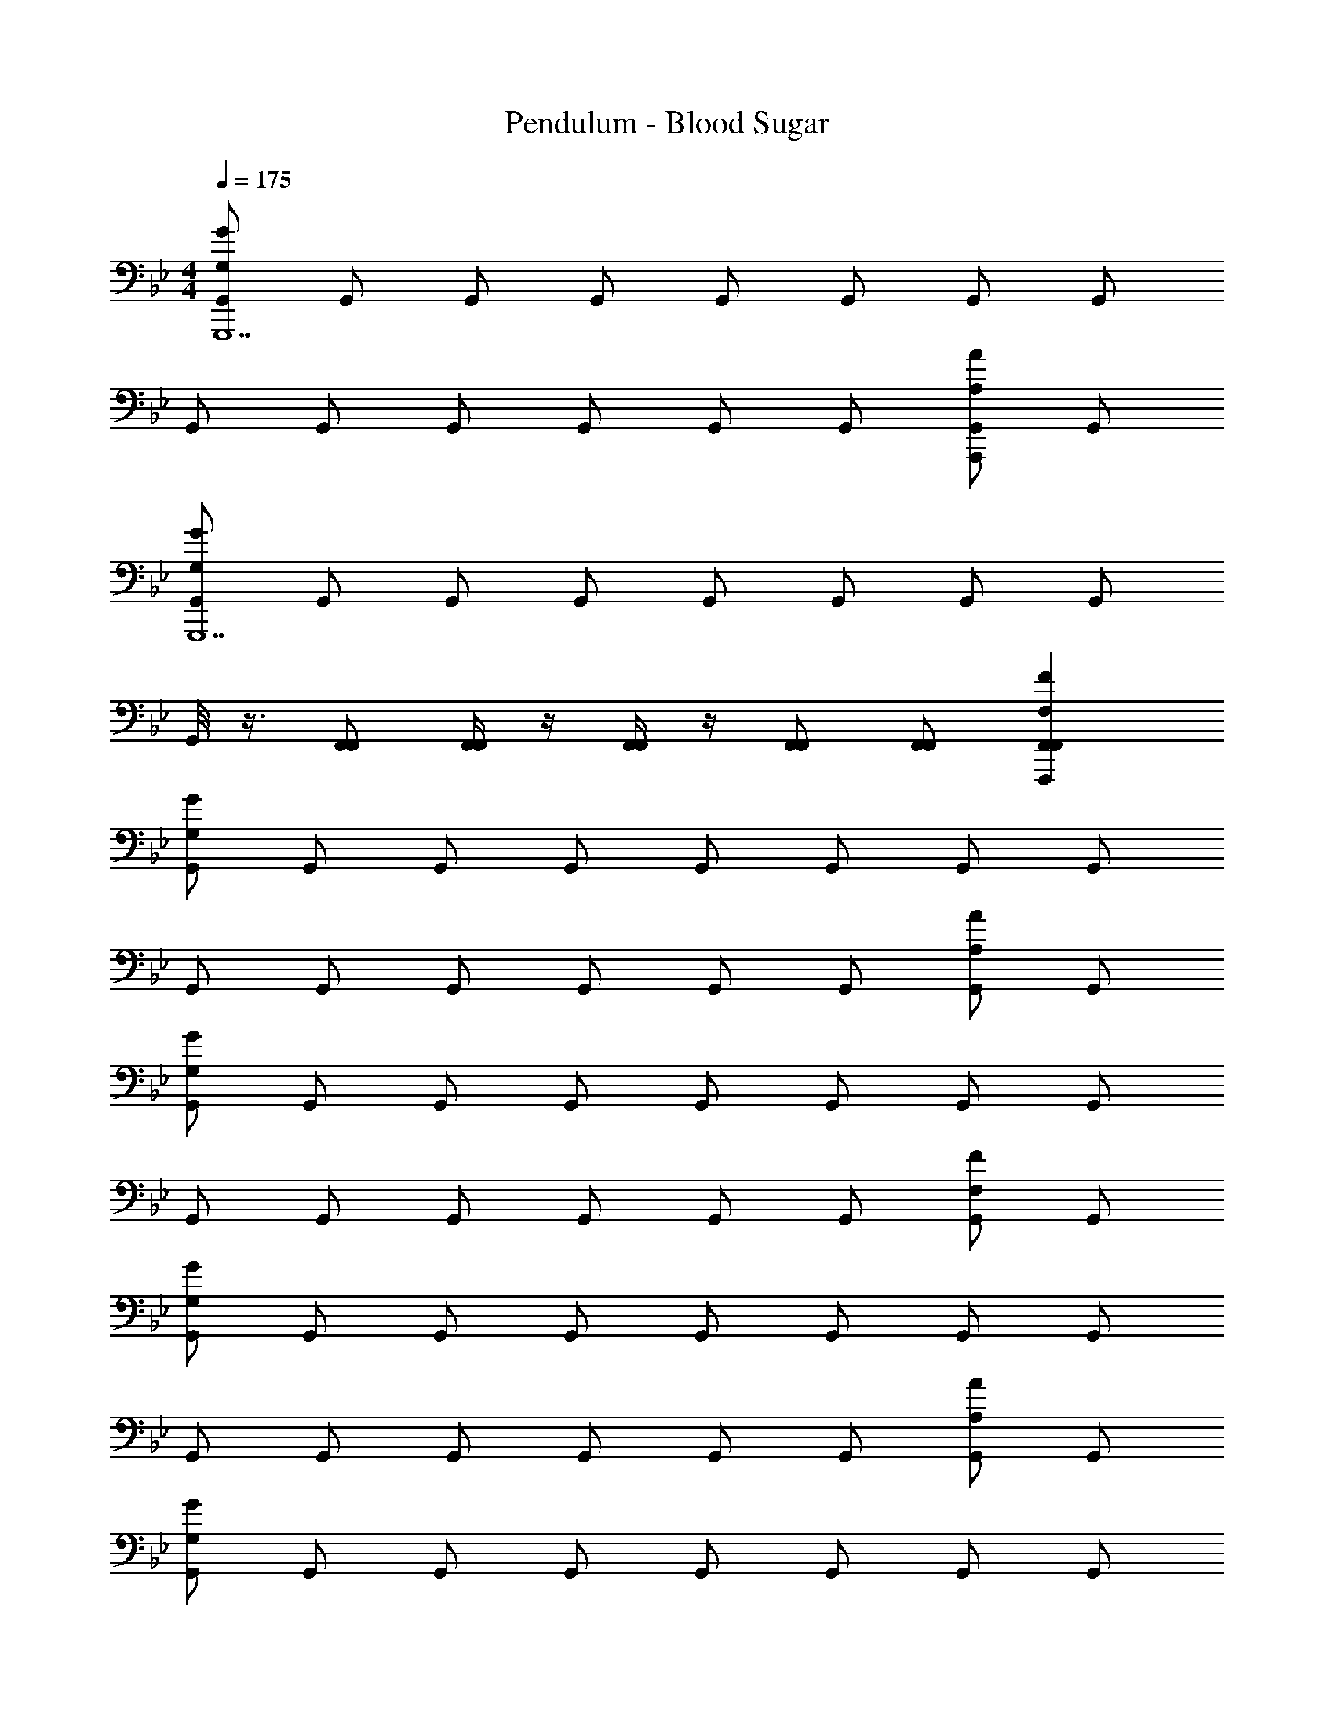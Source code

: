 X: 1
T: Pendulum - Blood Sugar
Z: ABC Generated by Starbound Composer
L: 1/4
M: 4/4
Q: 1/4=175
K: Bb
[G,,/GG,G,,,7] G,,/ G,,/ G,,/ G,,/ G,,/ G,,/ G,,/ 
G,,/ G,,/ G,,/ G,,/ G,,/ G,,/ [G,,/AA,A,,,] G,,/ 
[G,,/GG,G,,,7] G,,/ G,,/ G,,/ G,,/ G,,/ G,,/ G,,/ 
G,,/8 z3/8 [F,,/F,,/] [F,,/4F,,/4] z/4 [F,,/4F,,/4] z/4 [F,,/F,,/] [F,,/F,,/] [F,,FF,F,,,F,,] 
[G,,/GG,] G,,/ G,,/ G,,/ G,,/ G,,/ G,,/ G,,/ 
G,,/ G,,/ G,,/ G,,/ G,,/ G,,/ [G,,/AA,] G,,/ 
[G,,/GG,] G,,/ G,,/ G,,/ G,,/ G,,/ G,,/ G,,/ 
G,,/ G,,/ G,,/ G,,/ G,,/ G,,/ [G,,/FF,] G,,/ 
[G,,/GG,] G,,/ G,,/ G,,/ G,,/ G,,/ G,,/ G,,/ 
G,,/ G,,/ G,,/ G,,/ G,,/ G,,/ [G,,/AA,] G,,/ 
[G,,/GG,] G,,/ G,,/ G,,/ G,,/ G,,/ G,,/ G,,/ 
G,,/8 z3/8 [F,,/F,,/] [F,,/4F,,/4] z/4 [F,,/4F,,/4] z/4 [F,,/F,,/] [F,,/F,,/] [F,,FF,F,,] 
[G,,/GG,] G,,/ G,,/ G,,/ G,,/ G,,/ [G,,/AA,] G,,/ 
[G,,/GG,] G,,/ G,,/ G,,/ G,,/ G,,/ [G,,/AA,] G,,/ 
[G,,/GG,] G,,/ [G,,/AA,] G,,/ [G,,/GG,] G,,/ [G,,/AA,] G,,/ 
[G/G,/G,,/] [G/G,/G,,/] [G/G,/G,,/] [G/G,/G,,/] [G/G,/G,,/] [G/G,/G,,/] [G/G,/G,,/] [G/G,/G,,/] 
[^cGG,] =c/ z/ _B G/ z/ 
G/4 z/4 G/ B/ c/ G [AA,] 
[FF,F] G/4 z/4 B/ G z 
F/4 z/4 F/ G/ B/ G [FF,] 
[^cGG,] =c/ z/ B G/ z/ 
G/4 z/4 G/ B/ c/ G [AA,] 
[FB_B,] G/4 z/4 B/ G z 
F/4 z/4 F/ G/ B/ G [FF,] 
[^cGG,] =c/ z/ B G/ z/ 
G/4 z/4 G/ B/ c/ G [AA,] 
[FF,F] G/4 z/4 B/ G z 
F/4 z/4 F/ G/ B/ G [FF,] 
[_B,,/4G,,,/GG,] z/4 [=B,,/4G,,,/] z/4 [G,,,/4C,/4] z/4 [^C,/4G,,,/] z/4 [D,/4G,,,/] z/4 [G,,,/4E,/4] z/4 [=E,/4G,,,/] z/4 [G,,,/4F,/4] z/4 
[^F,/4G,,,/] z/4 [G,/4G,,,/] z/4 [G,,,/4A,/4] z/4 [=A,/4G,,,/] z/4 [B,/4G,,,/] z/4 [G,,,/4=B,/4] z/4 [C/4G,,,/] z/4 [G,,,/4^C/4] z/4 
[D/4G,,,/] z/4 [E/4G,,,/] z/4 [G,,,/4=E/4] z/4 [F/4G,,,/] z/4 [^F/4G,,,/] z/4 [G,,,/4G/4] z/4 [A/4G,,,/] z/4 [G,,,/4=A/4] z/4 
[B/4G,,,/] z/4 [=B/4G,,,/] z/4 [G,,,/4c/4] z/4 [^c/4G,,,/] z/4 [d/4G,,,/] z/4 [G,,,/4e/4] z/4 [=e/4G,,,/] z/4 [G,,,/4f/4] z/4 
[G,,,/G,,/cGG,] [G,,,/G,,/] [G,,,/4=c/G,,/] z/4 [G,,,/G,,/] [G,,,/G,,/_B] [G,,,/4G,,/] z/4 [G/G,,,/G,,/] [G,,,/4G,,/] z/4 
[G/4G,,,/G,,/] z/4 [G/G,,,/G,,/] [G,,,/4B/G,,/] z/4 [c/G,,,/G,,/] [G,,,/G,,/G] [G,,,/4G,,/] z/4 [G,,,/G,,/_A_A,] [G,,,/4G,,/] z/4 
[G,,,/G,,/=FGG,] [G,,,/G,,/] [G/4G,,,/4G,,/] z/4 [B/G,,,/G,,/] [G,,,/G,,/G] [G,,,/4G,,/] z/4 [G,,,/G,,/] [G,,,/4G,,/] z/4 
[G,,/8F/4G,,,/] z3/8 [F/F,,/G,,,/F,,/] [F,,/4G,,,/4F,,/4G/] z/4 [F,,/4F,,/4B/G,,,/] z/4 [F,,/G,,,/F,,/G] [G,,,/4F,,/F,,/] z/4 [G,,,/F,,F=F,F,,] G,,,/4 z/4 
[G,,,/G,,/^cGG,] [G,,,/G,,/] [G,,,/4=c/G,,/] z/4 [G,,,/G,,/] [G,,,/G,,/B] [G,,,/4G,,/] z/4 [G/G,,,/G,,/] [G,,,/4G,,/] z/4 
[G/4G,,,/G,,/] z/4 [G/G,,,/G,,/] [G,,,/4B/G,,/] z/4 [c/G,,,/G,,/] [G,,,/G,,/G] [G,,,/4G,,/] z/4 [G,,,/G,,/AA,] [G,,,/4G,,/] z/4 
[G,,,/G,,/FGG,] [G,,,/G,,/] [G/4G,,,/4G,,/] z/4 [B/G,,,/G,,/] [G,,,/G,,/G] [G,,,/4G,,/] z/4 [G,,,/G,,/] [G,,,/4G,,/] z/4 
[G/4G,,,/G,,/] z/4 [^F/4G,,,/G,,/] z/4 [F2/9G,,,/4G,,/] =F/36 z/4 [F/4G,,,/G,,/] z/4 [F/4G,,,/G,,/] z/4 [F/4G,,,/4G,,/] z/4 [F/4G,,,/G,,/FF,] z/4 [F/4G,,,/4G,,/] z/4 
[G,,,/G,,/^cGG,] [G,,,/G,,/] [G,,,/4=c/G,,/] z/4 [G,,,/G,,/] [G,,,/G,,/B] [G,,,/4G,,/] z/4 [G/G,,,/G,,/] [G,,,/4G,,/] z/4 
[G/4G,,,/G,,/] z/4 [G/G,,,/G,,/] [G,,,/4B/G,,/] z/4 [c/G,,,/G,,/] [G,,,/G,,/G] [G,,,/4G,,/] z/4 [G,,,/G,,/AA,] [G,,,/4G,,/] z/4 
[G,,,/G,,/FGG,] [G,,,/G,,/] [G/4G,,,/4G,,/] z/4 [B/G,,,/G,,/] [G,,,/G,,/G] [G,,,/4G,,/] z/4 [G,,,/G,,/] [G,,,/4G,,/] z/4 
[G,,/8F/4G,,,/] z3/8 [F/F,,/G,,,/F,,/] [F,,/4G,,,/4F,,/4G/] z/4 [F,,/4F,,/4B/G,,,/] z/4 [F,,/G,,,/F,,/G] [G,,,/4F,,/F,,/] z/4 [G,,,/F,,FF,F,,] G,,,/4 z/4 
[G,,,/G,,/^cGG,] [G,,,/G,,/] [G,,,/4=c/G,,/] z/4 [G,,,/G,,/] [G,,,/G,,/B] [G,,,/4G,,/] z/4 [G/G,,,/G,,/AA,] [G,,,/4G,,/] z/4 
[G,,,/G,,/FGG,] [G,,,/G,,/] [G,,,/4D/G,,/] z/4 [G,,,/G,,/] [G,,,/G,,/C] [G,,,/4G,,/] z/4 [=C/G,,,/G,,/AA,] [G,,,/4G,,/] z/4 
[G,,,/G,,/_B,GG,] [G,,,/G,,/] [G,,,/4G,/G,,/AA,] z/4 [G,,,/G,,/] [G,,,/G,,/G,GG,] [G,,,/4G,,/] z/4 [G,/G,,,/G,,/AA,] [G,,,/4G,,/] z/4 
[G,/G/G,/G,,,/G,,/] [G,/G/G,/G,,,/G,,/] [G,,,/4G,/G/G,/G,,/] z/4 [G,/G/G,/G,,,/G,,/] [G,/G/G,/G,,,/G,,/] [G,,,/4G,/G/G,/G,,/] z/4 [G,/G/G,/G,,,/G,,/] [G,,,/4G,/G/G,/G,,/] z/4 
[G,,/GG,G4G,4D4] G,,/ G,,/ G,,/ G,,/ G,,/ G,,/ G,,/ 
[G,,/A4A,4_E4] A,,/ A,,/ A,,/ A,,/ A,,/ [A,,/AA,] A,,/ 
[A,,/BB,B4B,4D4F4] _B,,/ B,,/ B,,/ B,,/ B,,/ B,,/ B,,/ 
[B,,/c4C4D4G4] =C,/ C,/ C,/ B,,/ B,,/ [F,,/FF,] F,,/ 
[G,,/GG,G4G,4D4] G,,/ G,,/ G,,/ G,,/ G,,/ G,,/ G,,/ 
[G,,/A4A,4E4] A,,/ A,,/ A,,/ A,,/ A,,/ [A,,/AA,] A,,/ 
[A,,/BB,B4B,4D4F4] B,,/ B,,/ B,,/ B,,/ B,,/ B,,/ B,,/ 
[G,,/8c4C4D4G4] z3/8 [F,,/F,,/] [F,,/4F,,/4] z/4 [F,,/4F,,/4] z/4 [F,,/F,,/] [F,,/F,,/] [F,,FF,F,,] 
[G,,/GG,G4G,4D4] G,,/ G,,/ G,,/ G,,/ G,,/ G,,/ G,,/ 
[G,,/A4A,4E4] A,,/ A,,/ A,,/ A,,/ A,,/ [A,,/AA,] A,,/ 
[A,,/BB,B4B,4D4F4] B,,/ B,,/ B,,/ B,,/ B,,/ B,,/ B,,/ 
[B,,/c4C4D4G4] C,/ C,/ C,/ B,,/ B,,/ [F,,/FF,] F,,/ 
[G,,/GG,G4G,4D4] G,,/ G,,/ G,,/ G,,/ G,,/ [G,,/G,G] G,,/ 
[G,,/AA,A4A,4E4] A,,/ A,,/ A,,/ A,,/ A,,/ A,,/ A,,/ 
[A,,/GG,B4B,4D4F4] B,,/ [B,,/AA,] B,,/ [B,,/GG,] B,,/ [B,,/AA,] B,,/ 
[G,,/8G/G,/c4C4D4G4] z3/8 [F,,/F,,/] [F,,/4F,,/4G/G,/] z/4 [F,,/4F,,/4] z/4 [F,,/G/G,/F,,/] [F,,/F,,/] [G/G,/F,,F,,] z/ 
[z15/32G,,,/^c] [z/32c'''/16] [z/32G,,,/] b''/32 _b''5/112 =a''3/70 _a''3/80 g''5/144 ^f''/18 =f''5/144 =e''5/112 _e''3/70 d''2/45 ^c''7/288 [z/32=c''/16] [z/32G,,,/4=c/] b'/32 _b'5/112 =a'3/70 _a'3/80 g'5/144 ^f'/18 =f'5/144 =e'5/112 _e'3/70 d'2/45 ^c'7/288 [z/32=c'/16] [z/32G,,,/] b/32 _b5/112 =a3/70 _a3/80 g5/144 ^f/18 =f5/144 e5/112 _e3/70 d2/45 ^c7/288 [z/32=c/16] [z/32G,,,/B] =B7/288 _B2/45 =A3/70 _A5/112 G5/144 ^F/18 =F5/144 =E3/80 _E3/70 D5/112 ^C/32 [z/32=C/16] [z/32G,,,/4] =B,7/288 _B,2/45 =A,3/70 _A,5/112 G,5/144 ^F,/18 =F,5/144 E,3/80 _E,3/70 D,5/112 ^C,/32 [z/32=C,/16] [z/32G/G,,,/] =B,,7/288 _B,,2/45 =A,,3/70 _A,,5/112 G,,5/144 ^F,,/18 =F,,5/144 =E,,3/80 _E,,3/70 D,,5/112 ^C,,/32 [z/32=C,,/16] [z/32G,,,/4] B,,,7/288 _B,,,2/45 =A,,,3/70 _A,,,5/112 G,,,5/144 ^F,,,/18 =F,,,5/144 =E,,,3/80 _E,,,3/70 D,,,5/112 ^C,,,/32 =C,,,/32 
[G/4G,,,/G,,/G60D60G,60] z/4 [G/G,,,/G,,/] [G,,,/4B/G,,/] z/4 [c/G,,,/G,,/] [G,,,/G,,/G] [G,,,/4G,,/] z/4 [G,,,/G,,/AA,] [G,,,/4G,,/] z/4 
[G,,,/G,,/FGG,] [G,,,/G,,/] [G/4G,,,/4G,,/] z/4 [B/G,,,/G,,/] [G,,,/G,,/G] [G,,,/4G,,/] z/4 [G,,,/G,,/] [G,,,/4G,,/] z/4 
[G,,/8F/4G,,,/] z3/8 [F/F,,/G,,,/F,,/] [F,,/4G,,,/4F,,/4G/] z/4 [F,,/4F,,/4B/G,,,/] z/4 [F,,/G,,,/F,,/G] [G,,,/4F,,/F,,/] z/4 [G,,,/F,,FF,F,,] G,,,/4 z/4 
[G,,,/G,,/^cGG,] [G,,,/G,,/] [G,,,/4=c/G,,/] z/4 [G,,,/G,,/] [G,,,/G,,/B] [G,,,/4G,,/] z/4 [G/G,,,/G,,/] [G,,,/4G,,/] z/4 
[G/4G,,,/G,,/] z/4 [G/G,,,/G,,/] [G,,,/4B/G,,/] z/4 [c/G,,,/G,,/] [G,,,/G,,/G] [G,,,/4G,,/] z/4 [G,,,/G,,/AA,] [G,,,/4G,,/] z/4 
[G,,,/G,,/FGG,] [G,,,/G,,/] [G/4G,,,/4G,,/] z/4 [B/G,,,/G,,/] [G,,,/G,,/G] [G,,,/4G,,/] z/4 [G,,,/G,,/] [G,,,/4G,,/] z/4 
[F/4G,,,/G,,/] z/4 [F/G,,,/G,,/] [G,,,/4G/G,,/] z/4 [B/G,,,/G,,/] [G,,,/G,,/G] [G,,,/4G,,/] z/4 [G,,,/G,,/FF,] [G,,,/4G,,/] z/4 
[G,,,/G,,/^cGG,] [G,,,/G,,/] [G,,,/4=c/G,,/] z/4 [G,,,/G,,/] [G,,,/G,,/B] [G,,,/4G,,/] z/4 [G/G,,,/G,,/] [G,,,/4G,,/] z/4 
[G/4G,,,/G,,/] z/4 [G/G,,,/G,,/] [G,,,/4B/G,,/] z/4 [c/G,,,/G,,/] [G,,,/G,,/G] [G,,,/4G,,/] z/4 [G,,,/G,,/AA,] [G,,,/4G,,/] z/4 
[G,,,/G,,/FGG,] [G,,,/G,,/] [G/4G,,,/4G,,/] z/4 [B/G,,,/G,,/] [G,,,/G,,/G] [G,,,/4G,,/] z/4 [G,,,/G,,/] [G,,,/4G,,/] z/4 
[G,,/8F/4G,,,/] z3/8 [F/F,,/G,,,/F,,/] [F,,/4G,,,/4F,,/4G/] z/4 [F,,/4F,,/4B/G,,,/] z/4 [F,,/G,,,/F,,/G] [G,,,/4F,,/F,,/] z/4 [G,,,/F,,FF,F,,] G,,,/4 z/4 
[G,,,/G,,/^cGG,] [G,,,/G,,/] [G,,,/4=c/G,,/] z/4 [G,,,/G,,/] [G,,,/G,,/B] [G,,,/4G,,/] z/4 [G/G,,,/G,,/AA,] [G,,,/4G,,/] z/4 
[G/G,,,/G,,/GG,] [G,,,/G,,/] [G,,,/4G/G,,/] z/4 [G,,,/G,,/] [G/G,,,/G,,/] [G,,,/4G,,/] z/4 [G/G,,,/G,,/AA,] [G,,,/4G,,/] z/4 
[G,,,/G,,/^cGG,] [G,,,/G,,/] [G,,,/4=c/G,,/AA,] z/4 [G,,,/G,,/] [G,,,/G,,/BGG,] [G,,,/4G,,/] z/4 [G/G,,,/G,,/AA,] [G,,,/4G,,/] z/4 
[G/4G/G,/G,,,/G,,/] z/4 [G/4G/G,/G,,,/G,,/] z/4 [G/4G,,,/4G/G,/G,,/] z/4 [G/4G/G,/G,,,/G,,/] z/4 [G/4G/G,/G,,,/G,,/] z/4 [G/4G,,,/4G/G,/G,,/] z/4 [G/4G/G,/G,,,/G,,/] z/4 [G/4G,,,/4G/G,/G,,/] 
